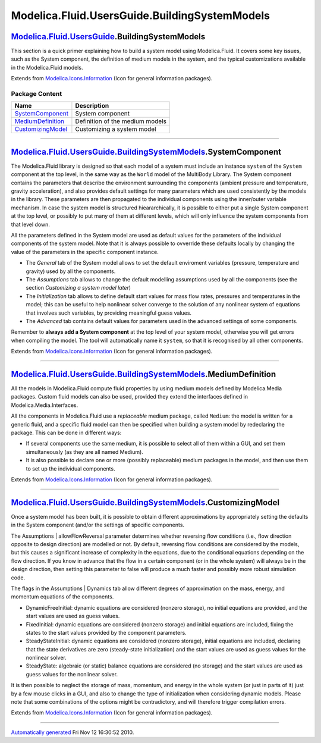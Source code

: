 ==============================================
Modelica.Fluid.UsersGuide.BuildingSystemModels
==============================================

|Modelica.Fluid.UsersGuide.BuildingSystemModels| `Modelica.Fluid.UsersGuide <Modelica_Fluid_UsersGuide.html#Modelica.Fluid.UsersGuide>`_.BuildingSystemModels
-------------------------------------------------------------------------------------------------------------------------------------------------------------

::

This section is a quick primer explaining how to build a system model
using Modelica.Fluid. It covers some key issues, such as the System
component, the definition of medium models in the system, and the
typical customizations available in the Modelica.Fluid models.

::

Extends from
`Modelica.Icons.Information <Modelica_Icons.html#Modelica.Icons.Information>`_
(Icon for general information packages).

Package Content
~~~~~~~~~~~~~~~

+---------------------------------------------------------------------------------------------------------------------------------------------------------------------------------------------------------------+-----------------------------------+
| Name                                                                                                                                                                                                          | Description                       |
+===============================================================================================================================================================================================================+===================================+
| |image4| `SystemComponent <Modelica_Fluid_UsersGuide_BuildingSystemModels.html#Modelica.Fluid.UsersGuide.BuildingSystemModels.SystemComponent>`_                                                              | System component                  |
+---------------------------------------------------------------------------------------------------------------------------------------------------------------------------------------------------------------+-----------------------------------+
| |image5| `MediumDefinition <Modelica_Fluid_UsersGuide_BuildingSystemModels.html#Modelica.Fluid.UsersGuide.BuildingSystemModels.MediumDefinition>`_                                                            | Definition of the medium models   |
+---------------------------------------------------------------------------------------------------------------------------------------------------------------------------------------------------------------+-----------------------------------+
| |image6| `CustomizingModel <Modelica_Fluid_UsersGuide_BuildingSystemModels.html#Modelica.Fluid.UsersGuide.BuildingSystemModels.CustomizingModel>`_                                                            | Customizing a system model        |
+---------------------------------------------------------------------------------------------------------------------------------------------------------------------------------------------------------------+-----------------------------------+

--------------

|image7| `Modelica.Fluid.UsersGuide.BuildingSystemModels <Modelica_Fluid_UsersGuide_BuildingSystemModels.html#Modelica.Fluid.UsersGuide.BuildingSystemModels>`_.SystemComponent
-------------------------------------------------------------------------------------------------------------------------------------------------------------------------------

::

The Modelica.Fluid library is designed so that each model of a system
must include an instance ``system`` of the ``System`` component at the
top level, in the same way as the ``World`` model of the MultiBody
Library. The System component contains the parameters that describe the
environment surrounding the components (ambient pressure and
temperature, gravity acceleration), and also provides default settings
for many parameters which are used consistently by the models in the
library. These parameters are then propagated to the individual
components using the inner/outer variable mechanism. In case the system
model is structured hieararchically, it is possible to either put a
single System component at the top level, or possibly to put many of
them at different levels, which will only influence the system
components from that level down.

All the parameters defined in the System model are used as default
values for the parameters of the individual components of the system
model. Note that it is always possible to ovverride these defaults
locally by changing the value of the parameters in the specific
component instance.

-  The *General* tab of the System model allows to set the default
   enviroment variables (pressure, temperature and gravity) used by all
   the components.
-  The *Assumptions* tab allows to change the default modelling
   assumptions used by all the components (see the section *Customizing
   a system model later*)
-  The *Initialization* tab allows to define default start values for
   mass flow rates, pressures and temperatures in the model; this can be
   useful to help nonlinear solver converge to the solution of any
   nonlinear system of equations that involves such variables, by
   providing meaningful guess values.
-  The *Advanced* tab contains default values for parameters used in the
   advanced settings of some components.

Remember to **always add a System component** at the top level of your
system model, otherwise you will get errors when compiling the model.
The tool will automatically name it ``system``, so that it is recognised
by all other components.

::

Extends from
`Modelica.Icons.Information <Modelica_Icons.html#Modelica.Icons.Information>`_
(Icon for general information packages).

--------------

|image8| `Modelica.Fluid.UsersGuide.BuildingSystemModels <Modelica_Fluid_UsersGuide_BuildingSystemModels.html#Modelica.Fluid.UsersGuide.BuildingSystemModels>`_.MediumDefinition
--------------------------------------------------------------------------------------------------------------------------------------------------------------------------------

::

All the models in Modelica.Fluid compute fluid properties by using
medium models defined by Modelica.Media packages. Custom fluid models
can also be used, provided they extend the interfaces defined in
Modelica.Media.Interfaces.

All the components in Modelica.Fluid use a *replaceable* medium package,
called ``Medium``: the model is written for a generic fluid, and a
specific fluid model can then be specified when building a system model
by redeclaring the package. This can be done in different ways:

-  If several components use the same medium, it is possible to select
   all of them within a GUI, and set them simultaneously (as they are
   all named Medium).
-  It is also possible to declare one or more (possibly replaceable)
   medium packages in the model, and then use them to set up the
   individual components.

::

Extends from
`Modelica.Icons.Information <Modelica_Icons.html#Modelica.Icons.Information>`_
(Icon for general information packages).

--------------

|image9| `Modelica.Fluid.UsersGuide.BuildingSystemModels <Modelica_Fluid_UsersGuide_BuildingSystemModels.html#Modelica.Fluid.UsersGuide.BuildingSystemModels>`_.CustomizingModel
--------------------------------------------------------------------------------------------------------------------------------------------------------------------------------

::

Once a system model has been built, it is possible to obtain different
approximations by appropriately setting the defaults in the System
component (and/or the settings of specific components.

The Assumptions \| allowFlowReversal parameter determines whether
reversing flow conditions (i.e., flow direction opposite to design
direction) are modelled or not. By default, reversing flow conditions
are considered by the models, but this causes a significant increase of
complexity in the equations, due to the conditional equations depending
on the flow direction. If you know in advance that the flow in a certain
component (or in the whole system) will always be in the design
direction, then setting this parameter to false will produce a much
faster and possibly more robust simulation code.

The flags in the Assumptions \| Dynamics tab allow different degrees of
approximation on the mass, energy, and momentum equations of the
components.

-  DynamicFreeInitial: dynamic equations are considered (nonzero
   storage), no initial equations are provided, and the start values are
   used as guess values.
-  FixedInitial: dynamic equations are considered (nonzero storage) and
   initial equations are included, fixing the states to the start values
   provided by the component parameters.
-  SteadyStateInitial: dynamic equations are considered (nonzero
   storage), initial equations are included, declaring that the state
   derivatives are zero (steady-state initialization) and the start
   values are used as guess values for the nonlinear solver.
-  SteadyState: algebraic (or static) balance equations are considered
   (no storage) and the start values are used as guess values for the
   nonlinear solver.

It is then possible to neglect the storage of mass, momentum, and energy
in the whole system (or just in parts of it) just by a few mouse clicks
in a GUI, and also to change the type of initialization when considering
dynamic models. Please note that some combinations of the options might
be contradictory, and will therefore trigger compilation errors.

::

Extends from
`Modelica.Icons.Information <Modelica_Icons.html#Modelica.Icons.Information>`_
(Icon for general information packages).

--------------

`Automatically generated <http://www.3ds.com/>`_ Fri Nov 12 16:30:52
2010.

.. |Modelica.Fluid.UsersGuide.BuildingSystemModels| image:: Modelica.Fluid.UsersGuide.ComponentDefinitionI.png
.. |Modelica.Fluid.UsersGuide.BuildingSystemModels.SystemComponent| image:: Modelica.Fluid.UsersGuide.ComponentDefinition.FluidConnectorsS.png
.. |Modelica.Fluid.UsersGuide.BuildingSystemModels.MediumDefinition| image:: Modelica.Fluid.UsersGuide.ComponentDefinition.FluidConnectorsS.png
.. |Modelica.Fluid.UsersGuide.BuildingSystemModels.CustomizingModel| image:: Modelica.Fluid.UsersGuide.ComponentDefinition.FluidConnectorsS.png
.. |image4| image:: Modelica.Fluid.UsersGuide.ComponentDefinition.FluidConnectorsS.png
.. |image5| image:: Modelica.Fluid.UsersGuide.ComponentDefinition.FluidConnectorsS.png
.. |image6| image:: Modelica.Fluid.UsersGuide.ComponentDefinition.FluidConnectorsS.png
.. |image7| image:: Modelica.Fluid.UsersGuide.ComponentDefinitionI.png
.. |image8| image:: Modelica.Fluid.UsersGuide.ComponentDefinitionI.png
.. |image9| image:: Modelica.Fluid.UsersGuide.ComponentDefinitionI.png
